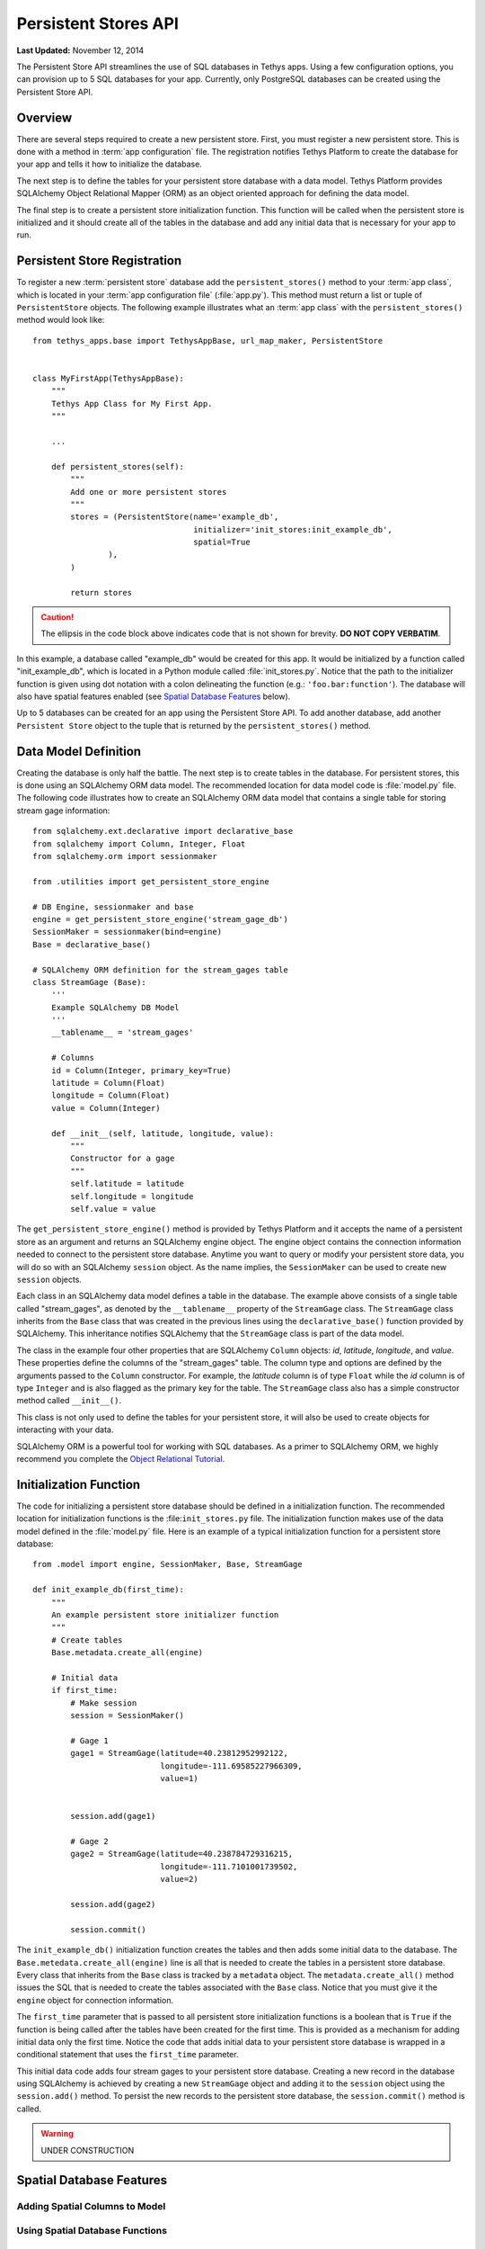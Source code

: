 *********************
Persistent Stores API
*********************

**Last Updated:** November 12, 2014


The Persistent Store API streamlines the use of SQL databases in Tethys apps. Using a few configuration options, you can provision up to 5 SQL databases for your app. Currently, only PostgreSQL databases can be created using the Persistent Store API.

Overview
========

There are several steps required to create a new persistent store. First, you must register a new persistent store. This is done with a method in :term:`app configuration` file. The registration notifies Tethys Platform to create the database for your app and tells it how to initialize the database.

The next step is to define the tables for your persistent store database with a data model. Tethys Platform provides SQLAlchemy Object Relational Mapper (ORM) as an object oriented approach for defining the data model.

The final step is to create a persistent store initialization function. This function will be called when the persistent store is initialized and it should create all of the tables in the database and add any initial data that is necessary for your app to run.



Persistent Store Registration
=============================

To register a new :term:`persistent store` database add the ``persistent_stores()`` method to your :term:`app class`, which is located in your :term:`app configuration file` (:file:`app.py`). This method must return a list or tuple of ``PersistentStore`` objects. The following example illustrates what an :term:`app class` with the ``persistent_stores()`` method would look like:

::

    from tethys_apps.base import TethysAppBase, url_map_maker, PersistentStore


    class MyFirstApp(TethysAppBase):
        """
        Tethys App Class for My First App.
        """

        ...

        def persistent_stores(self):
            """
            Add one or more persistent stores
            """
            stores = (PersistentStore(name='example_db',
                                      initializer='init_stores:init_example_db',
                                      spatial=True
                    ),
            )

            return stores

.. caution::

    The ellipsis in the code block above indicates code that is not shown for brevity. **DO NOT COPY VERBATIM**.

In this example, a database called "example_db" would be created for this app. It would be initialized by a function called "init_example_db", which is located in a Python module called :file:`init_stores.py`. Notice that the path to the initializer function is given using dot notation with a colon delineating the function (e.g.: ``'foo.bar:function'``). The database will also have spatial features enabled (see `Spatial Database Features`_ below).

Up to 5 databases can be created for an app using the Persistent Store API. To add another database, add another ``Persistent Store`` object to the tuple that is returned by the ``persistent_stores()`` method.

Data Model Definition
=====================

Creating the database is only half the battle. The next step is to create tables in the database. For persistent stores, this is done using an SQLAlchemy ORM data model. The recommended location for data model code is :file:`model.py` file. The following code illustrates how to create an SQLAlchemy ORM data model that contains a single table for storing stream gage information:

::

    from sqlalchemy.ext.declarative import declarative_base
    from sqlalchemy import Column, Integer, Float
    from sqlalchemy.orm import sessionmaker

    from .utilities import get_persistent_store_engine

    # DB Engine, sessionmaker and base
    engine = get_persistent_store_engine('stream_gage_db')
    SessionMaker = sessionmaker(bind=engine)
    Base = declarative_base()

    # SQLAlchemy ORM definition for the stream_gages table
    class StreamGage (Base):
        '''
        Example SQLAlchemy DB Model
        '''
        __tablename__ = 'stream_gages'

        # Columns
        id = Column(Integer, primary_key=True)
        latitude = Column(Float)
        longitude = Column(Float)
        value = Column(Integer)

        def __init__(self, latitude, longitude, value):
            """
            Constructor for a gage
            """
            self.latitude = latitude
            self.longitude = longitude
            self.value = value

The ``get_persistent_store_engine()`` method is provided by Tethys Platform and it accepts the name of a persistent store as an argument and returns an SQLAlchemy engine object. The engine object contains the connection information needed to connect to the persistent store database. Anytime you want to query or modify your persistent store data, you will do so with an SQLAlchemy ``session`` object. As the name implies, the ``SessionMaker`` can be used to create new ``session`` objects.

Each class in an SQLAlchemy data model defines a table in the database. The example above consists of a single table called "stream_gages", as denoted by the ``__tablename__`` property of the ``StreamGage`` class. The ``StreamGage`` class inherits from the ``Base`` class that was created in the previous lines using the ``declarative_base()`` function provided by SQLAlchemy. This inheritance notifies SQLAlchemy that the ``StreamGage`` class is part of the data model.

The class in the example four other properties that are SQLAlchemy ``Column`` objects: *id*, *latitude*, *longitude*, and *value*. These properties define the columns of the "stream_gages" table. The column type and options are defined by the arguments passed to the ``Column`` constructor. For example, the *latitude* column is of type ``Float`` while the *id* column is of type ``Integer`` and is also flagged as the primary key for the table. The ``StreamGage`` class also has a simple constructor method called ``__init__()``.

This class is not only used to define the tables for your persistent store, it will also be used to create objects for interacting with your data.

SQLAlchemy ORM is a powerful tool for working with SQL databases. As a primer to SQLAlchemy ORM, we highly recommend you complete the `Object Relational Tutorial <http://docs.sqlalchemy.org/en/rel_0_9/orm/tutorial.html>`_.

Initialization Function
=======================

The code for initializing a persistent store database should be defined in a initialization function. The recommended location for initialization functions is the :file:``init_stores.py`` file. The initialization function makes use of the data model defined in the :file:`model.py` file. Here is an example of a typical initialization function for a persistent store database:

::

    from .model import engine, SessionMaker, Base, StreamGage

    def init_example_db(first_time):
        """
        An example persistent store initializer function
        """
        # Create tables
        Base.metadata.create_all(engine)

        # Initial data
        if first_time:
            # Make session
            session = SessionMaker()

            # Gage 1
            gage1 = StreamGage(latitude=40.23812952992122,
                               longitude=-111.69585227966309,
                               value=1)


            session.add(gage1)

            # Gage 2
            gage2 = StreamGage(latitude=40.238784729316215,
                               longitude=-111.7101001739502,
                               value=2)

            session.add(gage2)

            session.commit()

The ``init_example_db()`` initialization function creates the tables and then adds some initial data to the database. The ``Base.metedata.create_all(engine)`` line is all that is needed to create the tables in a persistent store database. Every class that inherits from the ``Base`` class is tracked by a ``metadata`` object. The ``metadata.create_all()`` method issues the SQL that is needed to create the tables associated with the ``Base`` class. Notice that you must give it the ``engine`` object for connection information.

The ``first_time`` parameter that is passed to all persistent store initialization functions is a boolean that is ``True`` if the function is being called after the tables have been created for the first time. This is provided as a mechanism for adding initial data only the first time. Notice the code that adds initial data to your persistent store database is wrapped in a conditional statement that uses the ``first_time`` parameter.

This initial data code adds four stream gages to your persistent store database. Creating a new record in the database using SQLAlchemy is achieved by creating a new ``StreamGage`` object and adding it to the ``session`` object using the ``session.add()`` method. To persist the new records to the persistent store database, the ``session.commit()`` method is called.

.. warning::

    UNDER CONSTRUCTION

Spatial Database Features
=========================

Adding Spatial Columns to Model
-------------------------------

Using Spatial Database Functions
--------------------------------


API Documentation
=================

get_persistent_store_engine()

TethysAppBase.persistent_stores()

PersistentStore
